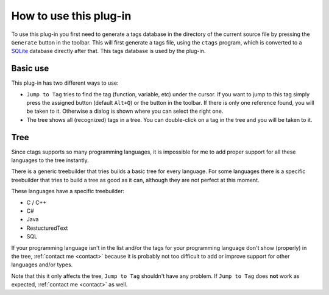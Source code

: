 How to use this plug-in
=======================

To use this plug-in you first need to generate a tags database in the
directory of the current source file by pressing the ``Generate`` button
in the toolbar. This will first generate a tags file, using the ``ctags``
program, which is converted to a `SQLite`_ database directly after that.
This tags database is used by the plug-in.

.. _SQLite: http://www.sqlite.org/


Basic use
---------

This plug-in has two different ways to use:

-  ``Jump to Tag`` tries to find the tag (function, variable, etc) under
   the cursor. If you want to jump to this tag simply press the assigned
   button (default ``Alt+Q``) or the button in the toolbar. If there is
   only one reference found, you will be taken to it. Otherwise a dialog
   is shown where you can select the right one.

-  The tree shows all (recognized) tags in a tree. You can double-click
   on a tag in the tree and you will be taken to it.


Tree
----

Since ctags supports so many programming languages, it is impossible for
me to add proper support for all these languages to the tree instantly.

There is a generic treebuilder that tries builds a basic tree for every
language. For some languages there is a specific treebuilder that tries
to build a tree as good as it can, although they are not perfect at this
moment.

These languages have a specific treebuilder:

-  C / C++
-  C#
-  Java
-  RestucturedText
-  SQL

If your programming language isn't in the list and/or the tags for your
programming language don't show (properly) in the tree, :ref:`contact me <contact>`
because it is probably not too difficult to add or improve support for other
languages and/or types.

Note that this it only affects the tree, ``Jump to Tag`` shouldn't have
any problem. If ``Jump to Tag`` does **not** work as expected,
:ref:`contact me <contact>` as well.

.. _contact me: #contact
